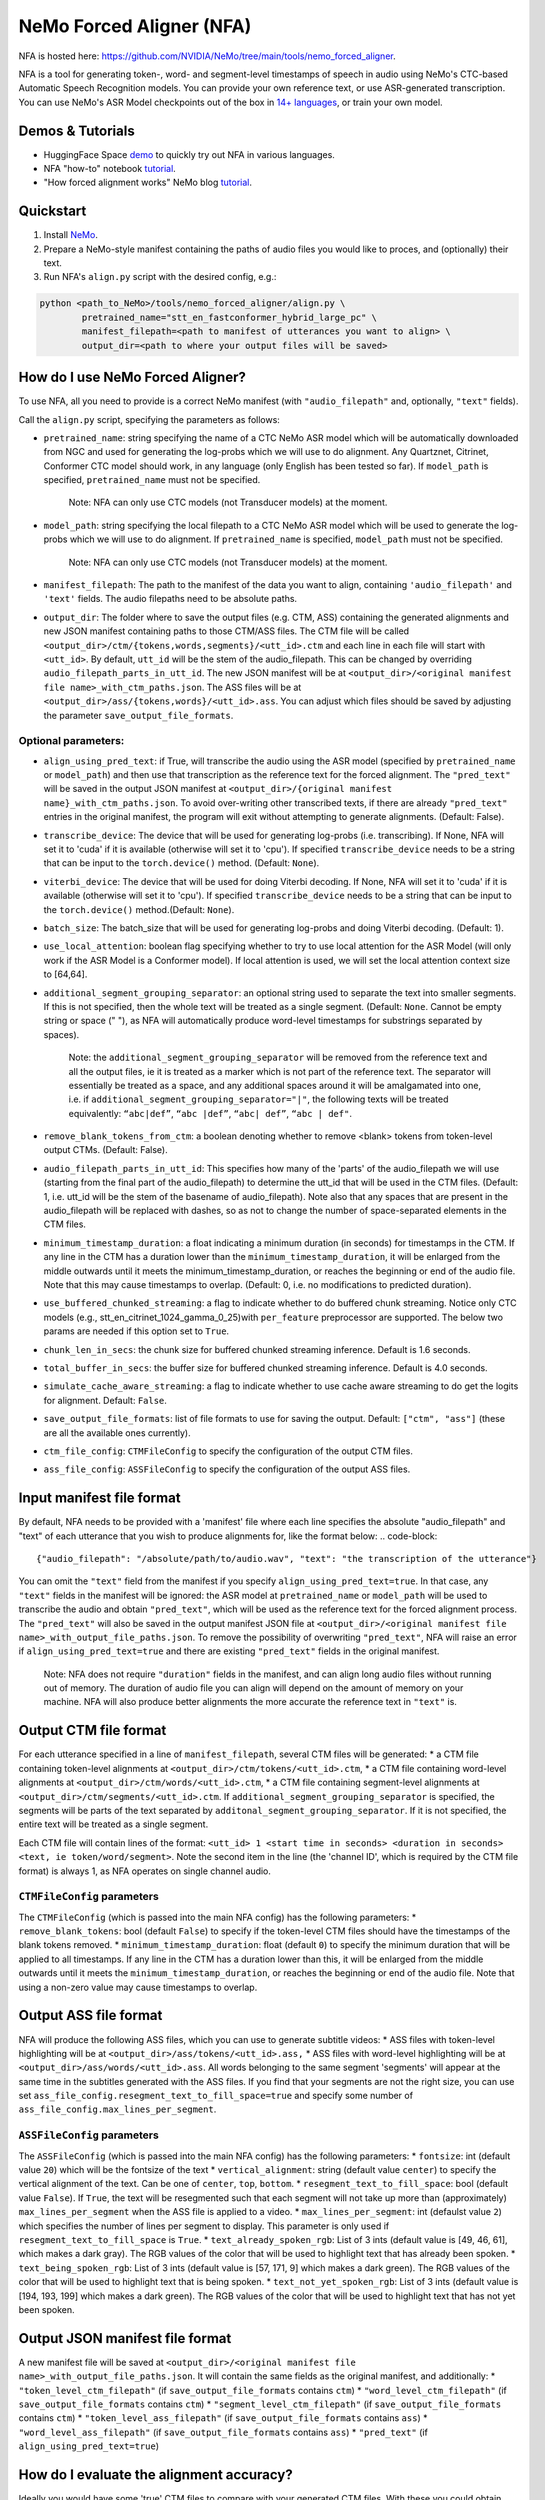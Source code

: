 NeMo Forced Aligner (NFA)
=========================

NFA is hosted here: https://github.com/NVIDIA/NeMo/tree/main/tools/nemo_forced_aligner.


NFA is a tool for generating token-, word- and segment-level timestamps of speech in audio using NeMo's CTC-based Automatic Speech Recognition models. 
You can provide your own reference text, or use ASR-generated transcription. 
You can use NeMo's ASR Model checkpoints out of the box in `14+ languages <https://docs.nvidia.com/deeplearning/nemo/user-guide/docs/en/stable/asr/results.html#speech-recognition-languages>`_, or train your own model.

Demos & Tutorials
-----------------

* HuggingFace Space `demo <https://huggingface.co/spaces/erastorgueva-nv/NeMo-Forced-Aligner>`_ to quickly try out NFA in various languages.
* NFA "how-to" notebook `tutorial <https://nvidia.github.io/NeMo/blogs/2023/2023-08-forced-alignment/>`_.
* "How forced alignment works" NeMo blog `tutorial <https://colab.research.google.com/github/NVIDIA/NeMo/blob/main/tutorials/tools/NeMo_Forced_Aligner_Tutorial.ipynb>`_.

Quickstart
----------

1. Install `NeMo <https://github.com/NVIDIA/NeMo#installation>`_.
2. Prepare a NeMo-style manifest containing the paths of audio files you would like to proces, and (optionally) their text.
3. Run NFA's ``align.py`` script with the desired config, e.g.:

.. code-block::

    python <path_to_NeMo>/tools/nemo_forced_aligner/align.py \
	    pretrained_name="stt_en_fastconformer_hybrid_large_pc" \
	    manifest_filepath=<path to manifest of utterances you want to align> \
	    output_dir=<path to where your output files will be saved>

.. image:: https://github.com/NVIDIA/NeMo/releases/download/v1.20.0/nfa_run.png

How do I use NeMo Forced Aligner?
---------------------------------

To use NFA, all you need to provide is a correct NeMo manifest (with ``"audio_filepath"`` and, optionally, ``"text"`` fields).

Call the ``align.py`` script, specifying the parameters as follows:

* ``pretrained_name``: string specifying the name of a CTC NeMo ASR model which will be automatically downloaded from NGC and used for generating the log-probs which we will use to do alignment. Any Quartznet, Citrinet, Conformer CTC model should work, in any language (only English has been tested so far). If ``model_path`` is specified, ``pretrained_name`` must not be specified.

	Note: NFA can only use CTC models (not Transducer models) at the moment.

* ``model_path``: string specifying the local filepath to a CTC NeMo ASR model which will be used to generate the log-probs which we will use to do alignment. If ``pretrained_name`` is specified, ``model_path`` must not be specified.

	Note: NFA can only use CTC models (not Transducer models) at the moment.

* ``manifest_filepath``: The path to the manifest of the data you want to align, containing ``'audio_filepath'`` and ``'text'`` fields. The audio filepaths need to be absolute paths.

* ``output_dir``: The folder where to save the output files (e.g. CTM, ASS) containing the generated alignments and new JSON manifest containing paths to those CTM/ASS files. The CTM file will be called ``<output_dir>/ctm/{tokens,words,segments}/<utt_id>.ctm`` and each line in each file will start with ``<utt_id>``. By default, ``utt_id`` will be the stem of the audio_filepath. This can be changed by overriding ``audio_filepath_parts_in_utt_id``. The new JSON manifest will be at ``<output_dir>/<original manifest file name>_with_ctm_paths.json``. The ASS files will be at ``<output_dir>/ass/{tokens,words}/<utt_id>.ass``. You can adjust which files should be saved by adjusting the parameter ``save_output_file_formats``. 

Optional parameters:
^^^^^^^^^^^^^^^^^^^^

* ``align_using_pred_text``: if True, will transcribe the audio using the ASR model (specified by ``pretrained_name`` or ``model_path``) and then use that transcription as the reference text for the forced alignment. The ``"pred_text"`` will be saved in the output JSON manifest at ``<output_dir>/{original manifest name}_with_ctm_paths.json``. To avoid over-writing other transcribed texts, if there are already ``"pred_text"`` entries in the original manifest, the program will exit without attempting to generate alignments.  (Default: False). 

* ``transcribe_device``: The device that will be used for generating log-probs (i.e. transcribing). If None, NFA will set it to 'cuda' if it is available (otherwise will set it to 'cpu'). If specified ``transcribe_device`` needs to be a string that can be input to the ``torch.device()`` method. (Default: ``None``).

* ``viterbi_device``: The device that will be used for doing Viterbi decoding. If None, NFA will set it to 'cuda' if it is available (otherwise will set it to 'cpu'). If specified ``transcribe_device`` needs to be a string that can be input to the ``torch.device()`` method.(Default: ``None``).

* ``batch_size``: The batch_size that will be used for generating log-probs and doing Viterbi decoding. (Default: 1).

* ``use_local_attention``: boolean flag specifying whether to try to use local attention for the ASR Model (will only work if the ASR Model is a Conformer model). If local attention is used, we will set the local attention context size to [64,64].

* ``additional_segment_grouping_separator``: an optional string used to separate the text into smaller segments. If this is not specified, then the whole text will be treated as a single segment. (Default: ``None``. Cannot be empty string or space (" "), as NFA will automatically produce word-level timestamps for substrings separated by spaces).

	Note: the ``additional_segment_grouping_separator`` will be removed from the reference text and all the output files, ie it is treated as a marker which is not part of the reference text. The separator will essentially be treated as a space, and any additional spaces around it will be amalgamated into one, i.e. if ``additional_segment_grouping_separator="|"``, the following texts will be treated equivalently: ``“abc|def”``, ``“abc |def”``, ``“abc| def”``, ``“abc | def"``.

* ``remove_blank_tokens_from_ctm``: a boolean denoting whether to remove <blank> tokens from token-level output CTMs. (Default: False). 

* ``audio_filepath_parts_in_utt_id``: This specifies how many of the 'parts' of the audio_filepath we will use (starting from the final part of the audio_filepath) to determine the utt_id that will be used in the CTM files. (Default: 1, i.e. utt_id will be the stem of the basename of audio_filepath). Note also that any spaces that are present in the audio_filepath will be replaced with dashes, so as not to change the number of space-separated elements in the CTM files.

* ``minimum_timestamp_duration``: a float indicating a minimum duration (in seconds) for timestamps in the CTM. If any line in the CTM has a duration lower than the ``minimum_timestamp_duration``, it will be enlarged from the middle outwards until it meets the minimum_timestamp_duration, or reaches the beginning or end of the audio file. Note that this may cause timestamps to overlap. (Default: 0, i.e. no modifications to predicted duration).

* ``use_buffered_chunked_streaming``: a flag to indicate whether to do buffered chunk streaming. Notice only CTC models (e.g., stt_en_citrinet_1024_gamma_0_25)with ``per_feature`` preprocessor are supported. The below two params are needed if this option set to ``True``.

* ``chunk_len_in_secs``: the chunk size for buffered chunked streaming inference. Default is 1.6 seconds.

* ``total_buffer_in_secs``: the buffer size for buffered chunked streaming inference. Default is 4.0 seconds.

* ``simulate_cache_aware_streaming``: a flag to indicate whether to use cache aware streaming to do get the logits for alignment. Default: ``False``.

* ``save_output_file_formats``: list of file formats to use for saving the output. Default: ``["ctm", "ass"]`` (these are all the available ones currently).

* ``ctm_file_config``: ``CTMFileConfig`` to specify the configuration of the output CTM files.

* ``ass_file_config``: ``ASSFileConfig`` to specify the configuration of the output ASS files.

Input manifest file format
--------------------------
By default, NFA needs to be provided with a 'manifest' file where each line specifies the absolute "audio_filepath" and "text" of each utterance that you wish to produce alignments for, like the format below:
.. code-block::
    {"audio_filepath": "/absolute/path/to/audio.wav", "text": "the transcription of the utterance"}

You can omit the ``"text"`` field from the manifest if you specify ``align_using_pred_text=true``. In that case, any ``"text"`` fields in the manifest will be ignored: the ASR model at ``pretrained_name`` or ``model_path`` will be used to transcribe the audio and obtain ``"pred_text"``, which will be used as the reference text for the forced alignment process. The ``"pred_text"`` will also be saved in the output manifest JSON file at ``<output_dir>/<original manifest file name>_with_output_file_paths.json``. To remove the possibility of overwriting ``"pred_text"``, NFA will raise an error if ``align_using_pred_text=true`` and there are existing ``"pred_text"`` fields in the original manifest.

	Note: NFA does not require ``"duration"`` fields in the manifest, and can align long audio files without running out of memory. The duration of audio file you can align will depend on the amount of memory on your machine. NFA will also produce better alignments the more accurate the reference text in ``"text"`` is.


Output CTM file format
----------------------

For each utterance specified in a line of ``manifest_filepath``, several CTM files will be generated:
* a CTM file containing token-level alignments at ``<output_dir>/ctm/tokens/<utt_id>.ctm``,
* a CTM file containing word-level alignments at ``<output_dir>/ctm/words/<utt_id>.ctm``,
* a CTM file containing segment-level alignments at ``<output_dir>/ctm/segments/<utt_id>.ctm``. If ``additional_segment_grouping_separator`` is specified, the segments will be parts of the text separated by ``additonal_segment_grouping_separator``. If it is not specified, the entire text will be treated as a single segment.

Each CTM file will contain lines of the format:
``<utt_id> 1 <start time in seconds> <duration in seconds> <text, ie token/word/segment>``.
Note the second item in the line (the 'channel ID', which is required by the CTM file format) is always 1, as NFA operates on single channel audio.

``CTMFileConfig`` parameters
^^^^^^^^^^^^^^^^^^^^^^^^^^

The ``CTMFileConfig`` (which is passed into the main NFA config) has the following parameters:
* ``remove_blank_tokens``: bool (default ``False``) to specify if the token-level CTM files should have the timestamps of the blank tokens removed.
* ``minimum_timestamp_duration``: float (default ``0``) to specify the minimum duration that will be applied to all timestamps. If any line in the CTM has a duration lower than this, it will be enlarged from the middle outwards until it meets the ``minimum_timestamp_duration``, or reaches the beginning or end of the audio file. Note that using a non-zero value may cause timestamps to overlap.

Output ASS file format
----------------------

NFA will produce the following ASS files, which you can use to generate subtitle videos:
* ASS files with token-level highlighting will be at ``<output_dir>/ass/tokens/<utt_id>.ass,``
* ASS files with word-level highlighting will be at ``<output_dir>/ass/words/<utt_id>.ass``.
All words belonging to the same segment 'segments' will appear at the same time in the subtitles generated with the ASS files. If you find that your segments are not the right size, you can use set ``ass_file_config.resegment_text_to_fill_space=true`` and specify some number of ``ass_file_config.max_lines_per_segment``.

``ASSFileConfig`` parameters
^^^^^^^^^^^^^^^^^^^^^^^^^^

The ``ASSFileConfig`` (which is passed into the main NFA config) has the following parameters:
* ``fontsize``: int (default value ``20``) which will be the fontsize of the text
* ``vertical_alignment``: string (default value ``center``) to specify the vertical alignment of the text. Can be one of ``center``, ``top``, ``bottom``.
* ``resegment_text_to_fill_space``: bool (default value ``False``). If ``True``, the text will be resegmented such that each segment will not take up more than (approximately) ``max_lines_per_segment`` when the ASS file is applied to a video.
* ``max_lines_per_segment``: int (defaulst value ``2``) which specifies the number of lines per segment to display. This parameter is only used if ``resegment_text_to_fill_space`` is ``True``.
* ``text_already_spoken_rgb``: List of 3 ints (default value is [49, 46, 61], which makes a dark gray). The RGB values of the color that will be used to highlight text that has already been spoken.
* ``text_being_spoken_rgb``: List of 3 ints (default value is [57, 171, 9] which makes a dark green). The RGB values of the color that will be used to highlight text that is being spoken.
* ``text_not_yet_spoken_rgb``: List of 3 ints (default value is [194, 193, 199] which makes a dark green). The RGB values of the color that will be used to highlight text that has not yet been spoken.

Output JSON manifest file format
--------------------------------

A new manifest file will be saved at ``<output_dir>/<original manifest file name>_with_output_file_paths.json``. It will contain the same fields as the original manifest, and additionally:
* ``"token_level_ctm_filepath"`` (if ``save_output_file_formats`` contains ``ctm``)
* ``"word_level_ctm_filepath"`` (if ``save_output_file_formats`` contains ``ctm``)
* ``"segment_level_ctm_filepath"`` (if ``save_output_file_formats`` contains ``ctm``)
* ``"token_level_ass_filepath"`` (if ``save_output_file_formats`` contains ``ass``)
* ``"word_level_ass_filepath"`` (if ``save_output_file_formats`` contains ``ass``)
* ``"pred_text"`` (if ``align_using_pred_text=true``)


How do I evaluate the alignment accuracy?
-----------------------------------------

Ideally you would have some 'true' CTM files to compare with your generated CTM files. With these you could obtain metrics such as the mean (absolute) errors between predicted starts/ends and the 'true' starts/ends of the segments.

Alternatively (or additionally), you can visualize the quality of alignments using tools such as Gecko, which can play your audio file and display the predicted alignments at the same time. The Gecko tool requires you to upload an audio file and at least one CTM file. The Gecko tool can be accessed here: https://gong-io.github.io/gecko/. More information about the Gecko tool can be found on its Github page here: https://github.com/gong-io/gecko. 

**Note**: the following may help improve your experience viewing the CTMs in Gecko:

* setting ``minimum_timestamp_duration`` to a larger number, as Gecko may not display some tokens/words/segments properly if their timestamps are too short.
* setting ``remove_blank_tokens_from_ctm=true`` if you are analyzing token-level CTMs, as it will make the Gecko visualization less cluttered.

